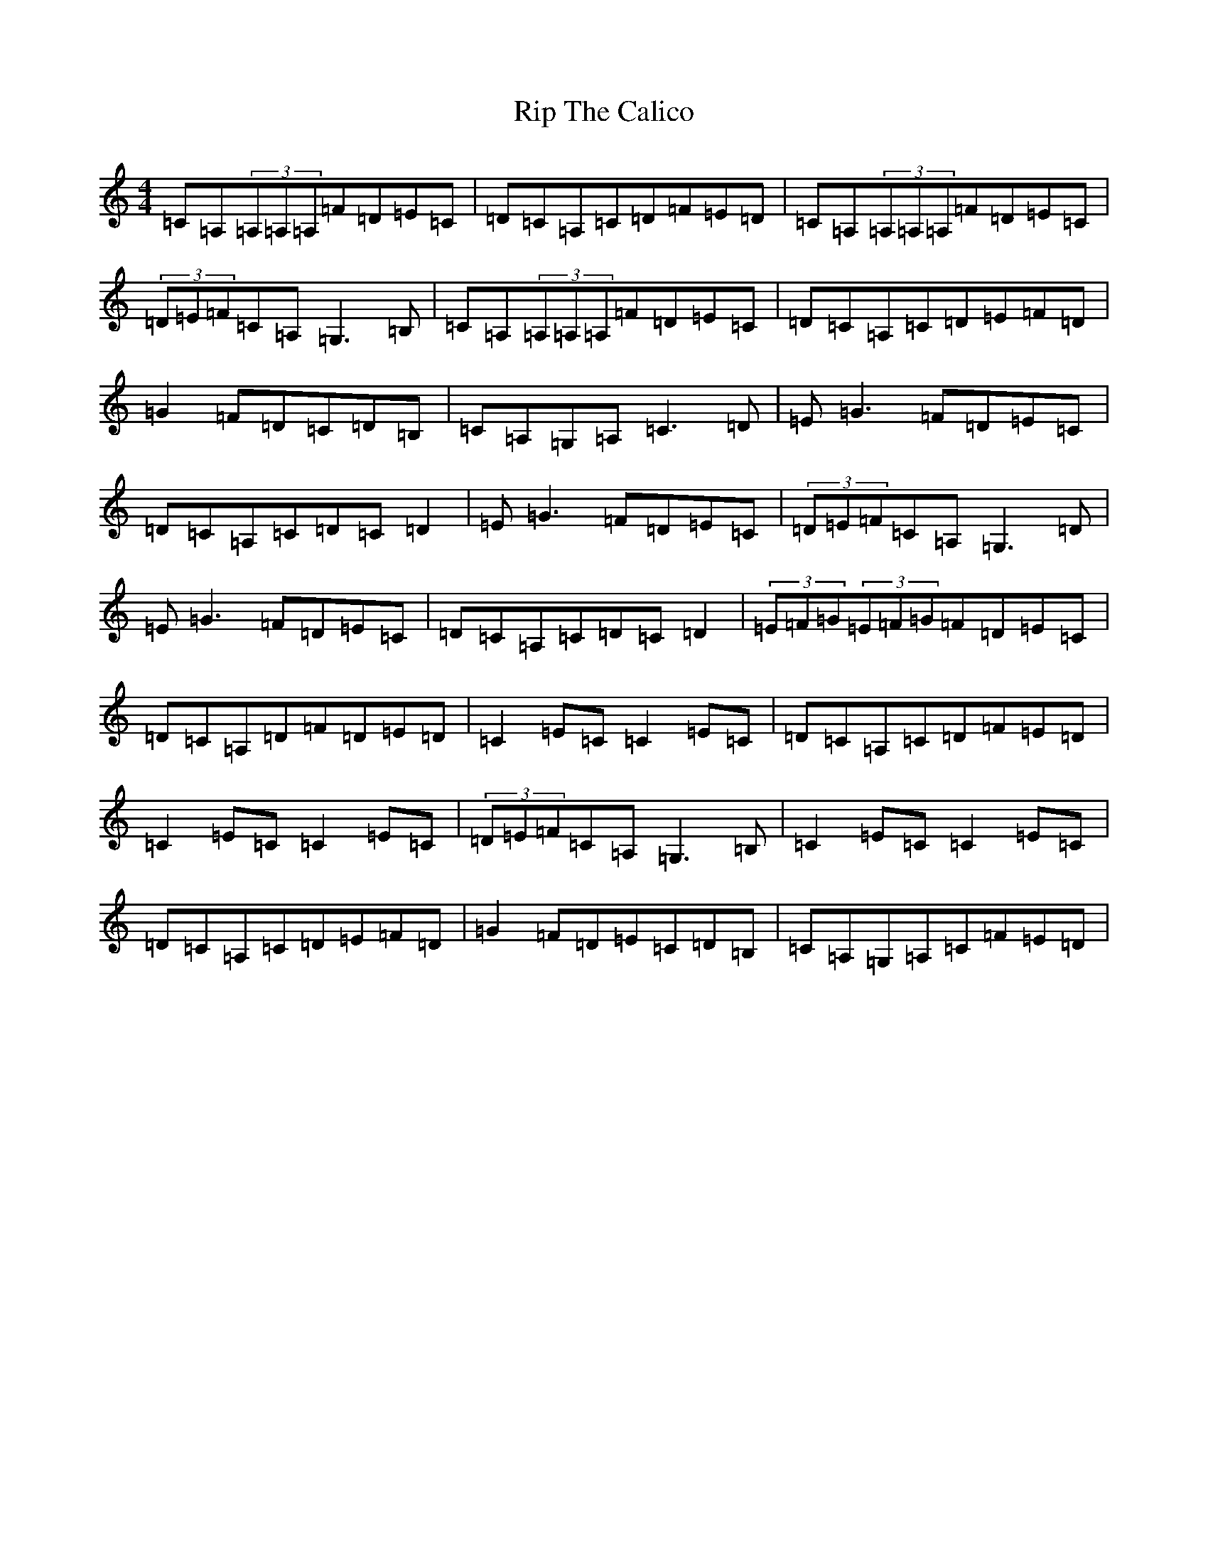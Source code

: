 X: 20776
T: Rip The Calico
S: https://thesession.org/tunes/719#setting24979
Z: G Major
R: reel
M: 4/4
L: 1/8
K: C Major
=C=A,(3=A,=A,=A,=F=D=E=C|=D=C=A,=C=D=F=E=D|=C=A,(3=A,=A,=A,=F=D=E=C|(3=D=E=F=C=A,=G,3=B,|=C=A,(3=A,=A,=A,=F=D=E=C|=D=C=A,=C=D=E=F=D|=G2=F=D=C=D=B,|=C=A,=G,=A,=C3=D|=E=G3=F=D=E=C|=D=C=A,=C=D=C=D2|=E=G3=F=D=E=C|(3=D=E=F=C=A,=G,3=D|=E=G3=F=D=E=C|=D=C=A,=C=D=C=D2|(3=E=F=G(3=E=F=G=F=D=E=C|=D=C=A,=D=F=D=E=D|=C2=E=C=C2=E=C|=D=C=A,=C=D=F=E=D|=C2=E=C=C2=E=C|(3=D=E=F=C=A,=G,3=B,|=C2=E=C=C2=E=C|=D=C=A,=C=D=E=F=D|=G2=F=D=E=C=D=B,|=C=A,=G,=A,=C=F=E=D|